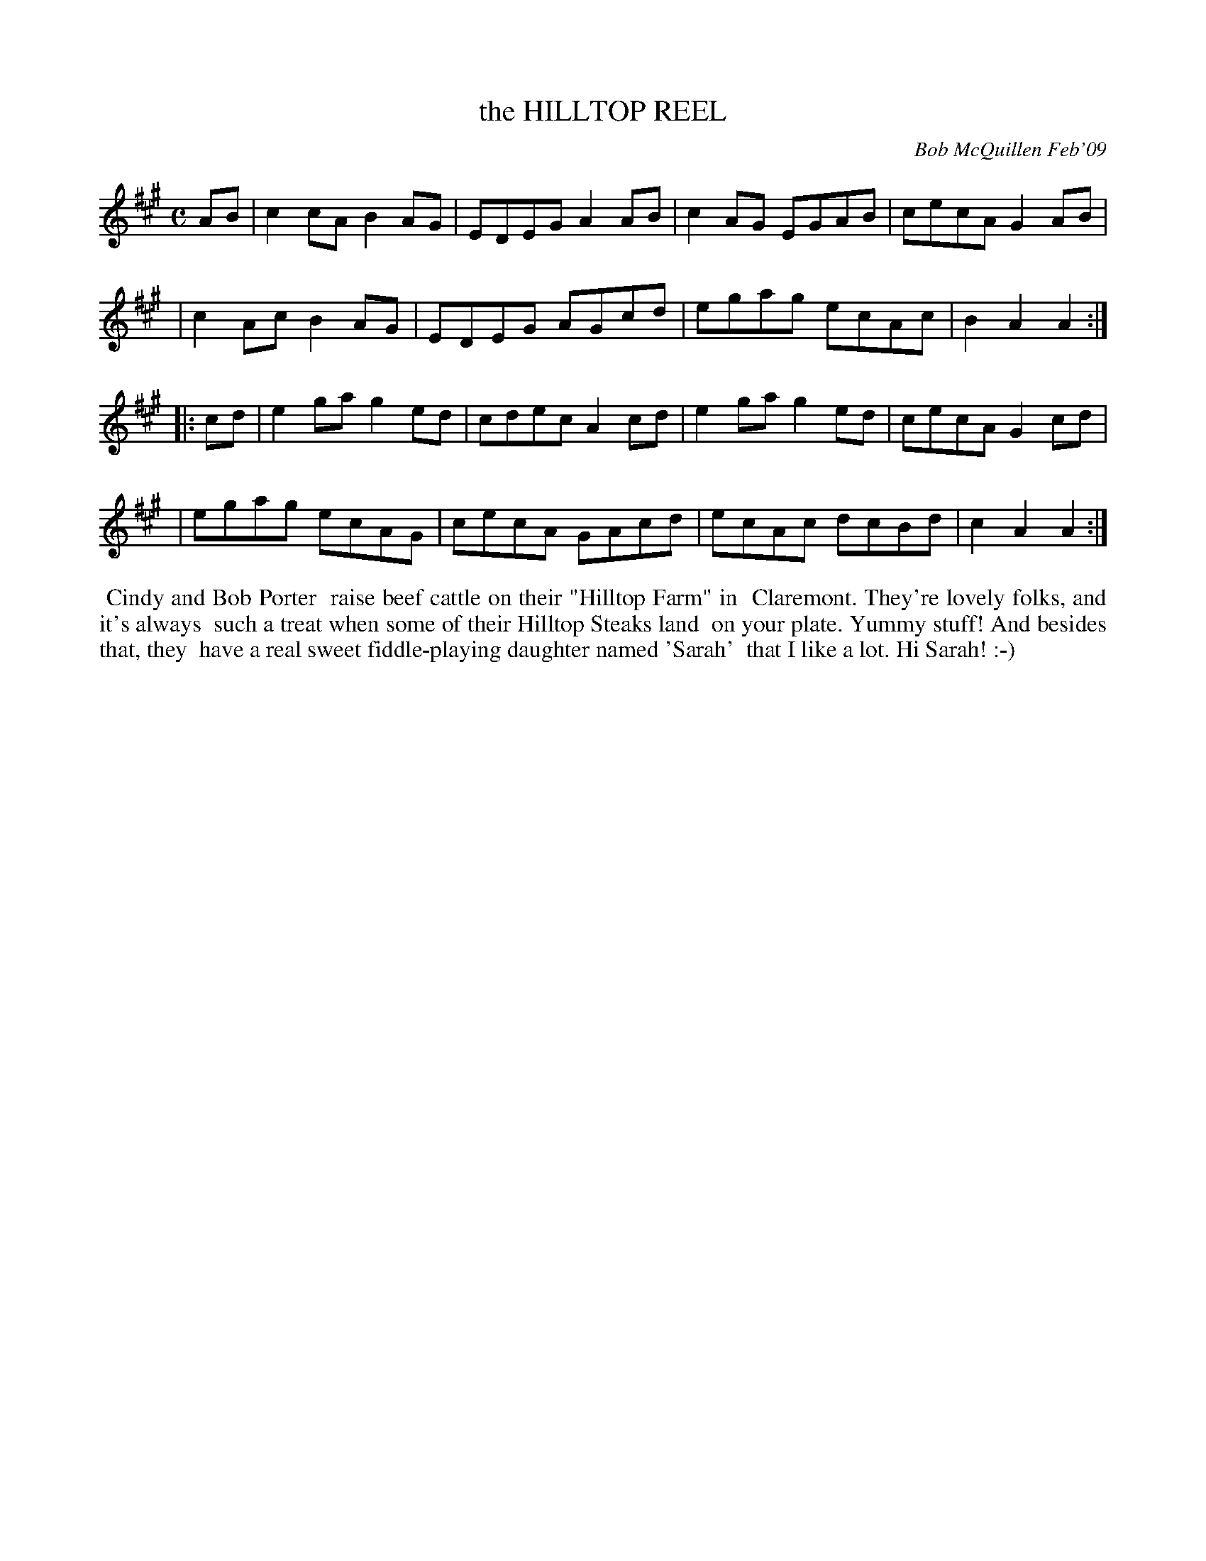 X: 14037
T: the HILLTOP REEL
C: Bob McQuillen Feb'09
B: Bob's Note Book 14 #37
%R: reel
%D:2009
Z: 2020 John Chambers <jc:trillian.mit.edu>
M: C
L: 1/8
K: A
AB \
| c2cA B2AG | EDEG A2AB | c2AG EGAB | cecA G2AB |
| c2Ac B2AG | EDEG AGcd | egag ecAc | B2A2 A2  :|
|: cd \
| e2ga g2ed | cdec A2cd | e2ga g2ed | cecA G2cd |
| egag ecAG | cecA GAcd | ecAc dcBd | c2A2 A2  :|
%%begintext align
%% Cindy and Bob Porter
%% raise beef cattle on their "Hilltop Farm" in
%% Claremont. They're lovely folks, and it's always
%% such a treat when some of their Hilltop Steaks land
%% on your plate. Yummy stuff! And besides that, they
%% have a real sweet fiddle-playing daughter named 'Sarah'
%% that I like a lot. Hi Sarah! :-)
%%endtext

